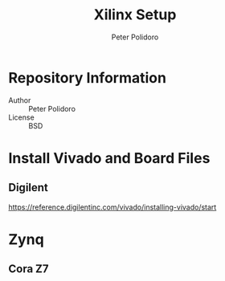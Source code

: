 #+TITLE: Xilinx Setup
#+AUTHOR: Peter Polidoro
#+EMAIL: peterpolidoro@gmail.com

* Repository Information
  - Author :: Peter Polidoro
  - License :: BSD

* Install Vivado and Board Files

** Digilent

   [[https://reference.digilentinc.com/vivado/installing-vivado/start]]

* Zynq

** Cora Z7

   #+BEGIN_SRC sh
   #+END_SRC
